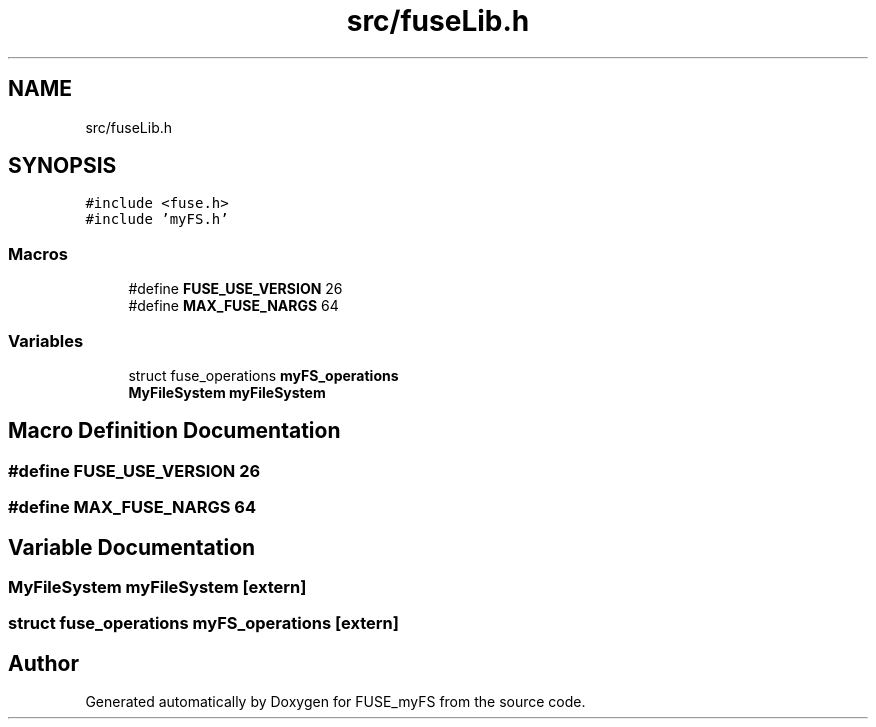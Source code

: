 .TH "src/fuseLib.h" 3 "Fri Nov 5 2021" "Version 1.0" "FUSE_myFS" \" -*- nroff -*-
.ad l
.nh
.SH NAME
src/fuseLib.h
.SH SYNOPSIS
.br
.PP
\fC#include <fuse\&.h>\fP
.br
\fC#include 'myFS\&.h'\fP
.br

.SS "Macros"

.in +1c
.ti -1c
.RI "#define \fBFUSE_USE_VERSION\fP   26"
.br
.ti -1c
.RI "#define \fBMAX_FUSE_NARGS\fP   64"
.br
.in -1c
.SS "Variables"

.in +1c
.ti -1c
.RI "struct fuse_operations \fBmyFS_operations\fP"
.br
.ti -1c
.RI "\fBMyFileSystem\fP \fBmyFileSystem\fP"
.br
.in -1c
.SH "Macro Definition Documentation"
.PP 
.SS "#define FUSE_USE_VERSION   26"

.SS "#define MAX_FUSE_NARGS   64"

.SH "Variable Documentation"
.PP 
.SS "\fBMyFileSystem\fP myFileSystem\fC [extern]\fP"

.SS "struct fuse_operations myFS_operations\fC [extern]\fP"

.SH "Author"
.PP 
Generated automatically by Doxygen for FUSE_myFS from the source code\&.
